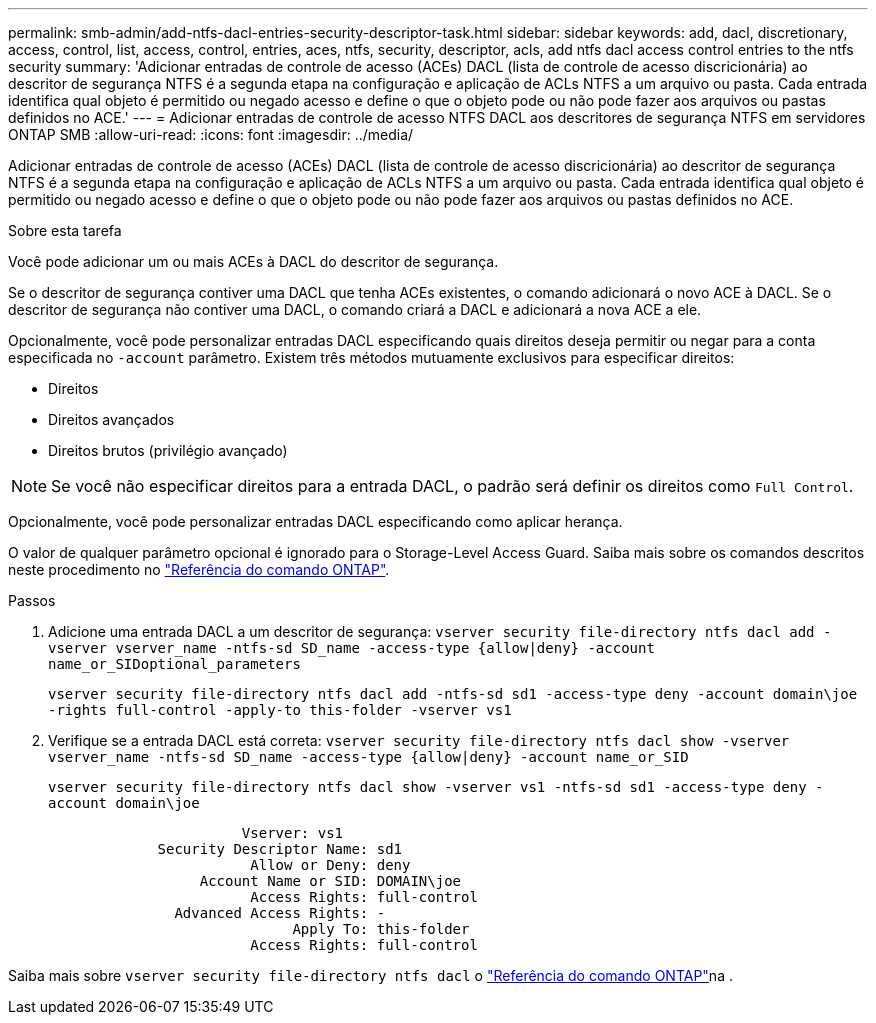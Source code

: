 ---
permalink: smb-admin/add-ntfs-dacl-entries-security-descriptor-task.html 
sidebar: sidebar 
keywords: add, dacl, discretionary, access, control, list, access, control, entries, aces, ntfs, security, descriptor, acls, add ntfs dacl access control entries to the ntfs security 
summary: 'Adicionar entradas de controle de acesso (ACEs) DACL (lista de controle de acesso discricionária) ao descritor de segurança NTFS é a segunda etapa na configuração e aplicação de ACLs NTFS a um arquivo ou pasta. Cada entrada identifica qual objeto é permitido ou negado acesso e define o que o objeto pode ou não pode fazer aos arquivos ou pastas definidos no ACE.' 
---
= Adicionar entradas de controle de acesso NTFS DACL aos descritores de segurança NTFS em servidores ONTAP SMB
:allow-uri-read: 
:icons: font
:imagesdir: ../media/


[role="lead"]
Adicionar entradas de controle de acesso (ACEs) DACL (lista de controle de acesso discricionária) ao descritor de segurança NTFS é a segunda etapa na configuração e aplicação de ACLs NTFS a um arquivo ou pasta. Cada entrada identifica qual objeto é permitido ou negado acesso e define o que o objeto pode ou não pode fazer aos arquivos ou pastas definidos no ACE.

.Sobre esta tarefa
Você pode adicionar um ou mais ACEs à DACL do descritor de segurança.

Se o descritor de segurança contiver uma DACL que tenha ACEs existentes, o comando adicionará o novo ACE à DACL. Se o descritor de segurança não contiver uma DACL, o comando criará a DACL e adicionará a nova ACE a ele.

Opcionalmente, você pode personalizar entradas DACL especificando quais direitos deseja permitir ou negar para a conta especificada no `-account` parâmetro. Existem três métodos mutuamente exclusivos para especificar direitos:

* Direitos
* Direitos avançados
* Direitos brutos (privilégio avançado)


[NOTE]
====
Se você não especificar direitos para a entrada DACL, o padrão será definir os direitos como `Full Control`.

====
Opcionalmente, você pode personalizar entradas DACL especificando como aplicar herança.

O valor de qualquer parâmetro opcional é ignorado para o Storage-Level Access Guard. Saiba mais sobre os comandos descritos neste procedimento no link:https://docs.netapp.com/us-en/ontap-cli/["Referência do comando ONTAP"^].

.Passos
. Adicione uma entrada DACL a um descritor de segurança: `vserver security file-directory ntfs dacl add -vserver vserver_name -ntfs-sd SD_name -access-type {allow|deny} -account name_or_SIDoptional_parameters`
+
`vserver security file-directory ntfs dacl add -ntfs-sd sd1 -access-type deny -account domain\joe -rights full-control -apply-to this-folder -vserver vs1`

. Verifique se a entrada DACL está correta: `vserver security file-directory ntfs dacl show -vserver vserver_name -ntfs-sd SD_name -access-type {allow|deny} -account name_or_SID`
+
`vserver security file-directory ntfs dacl show -vserver vs1 -ntfs-sd sd1 -access-type deny -account domain\joe`

+
[listing]
----
                       Vserver: vs1
             Security Descriptor Name: sd1
                        Allow or Deny: deny
                  Account Name or SID: DOMAIN\joe
                        Access Rights: full-control
               Advanced Access Rights: -
                             Apply To: this-folder
                        Access Rights: full-control
----


Saiba mais sobre `vserver security file-directory ntfs dacl` o link:https://docs.netapp.com/us-en/ontap-cli/search.html?q=vserver+security+file-directory+ntfs+dacl["Referência do comando ONTAP"^]na .
